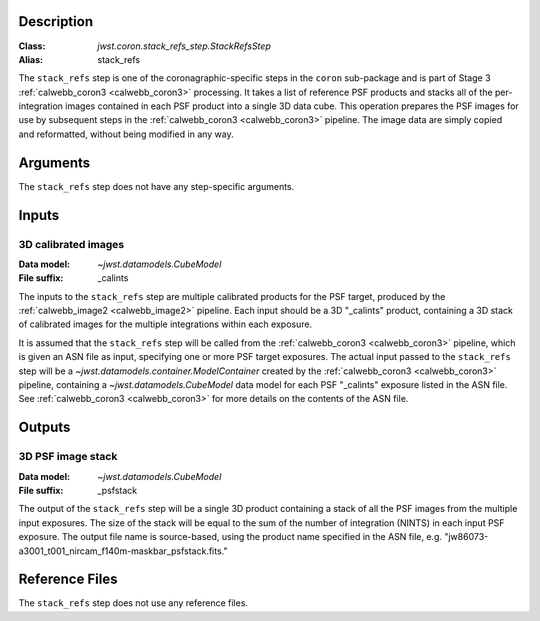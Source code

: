 Description
-----------

:Class: `jwst.coron.stack_refs_step.StackRefsStep`
:Alias: stack_refs

The ``stack_refs`` step is one of the coronagraphic-specific steps in the
``coron`` sub-package and is part of Stage 3 :ref:`calwebb_coron3 <calwebb_coron3>`
processing. It takes a list of reference PSF products and stacks all of the
per-integration images contained in each PSF product into a single 3D data cube.
This operation prepares the PSF images for use by subsequent steps in the
:ref:`calwebb_coron3 <calwebb_coron3>` pipeline. The image data are simply copied
and reformatted, without being modified in any way.

Arguments
---------
The ``stack_refs`` step does not have any step-specific arguments.

Inputs
------

3D calibrated images
^^^^^^^^^^^^^^^^^^^^
:Data model: `~jwst.datamodels.CubeModel`
:File suffix: _calints

The inputs to the ``stack_refs`` step are multiple calibrated products for the PSF
target, produced by the :ref:`calwebb_image2 <calwebb_image2>` pipeline. Each input
should be a 3D "_calints" product, containing a 3D stack of calibrated images for the
multiple integrations within each exposure.

It is assumed that the ``stack_refs`` step will be called from the
:ref:`calwebb_coron3 <calwebb_coron3>` pipeline, which is given an ASN file as input,
specifying one or more PSF target exposures.
The actual input passed to the ``stack_refs`` step will be a `~jwst.datamodels.container.ModelContainer`
created by the :ref:`calwebb_coron3 <calwebb_coron3>` pipeline, containing a
`~jwst.datamodels.CubeModel` data model for each PSF "_calints" exposure listed in the
ASN file. See :ref:`calwebb_coron3 <calwebb_coron3>` for more details on the contents of
the ASN file.

Outputs
-------

3D PSF image stack
^^^^^^^^^^^^^^^^^^
:Data model: `~jwst.datamodels.CubeModel`
:File suffix: _psfstack

The output of the ``stack_refs`` step will be a single 3D product containing a stack of
all the PSF images from the multiple input exposures. The size of the stack will be equal
to the sum of the number of integration (NINTS) in each input PSF exposure.
The output file name is source-based, using the product name specified in the ASN file,
e.g. "jw86073-a3001_t001_nircam_f140m-maskbar_psfstack.fits."

Reference Files
---------------
The ``stack_refs`` step does not use any reference files.
